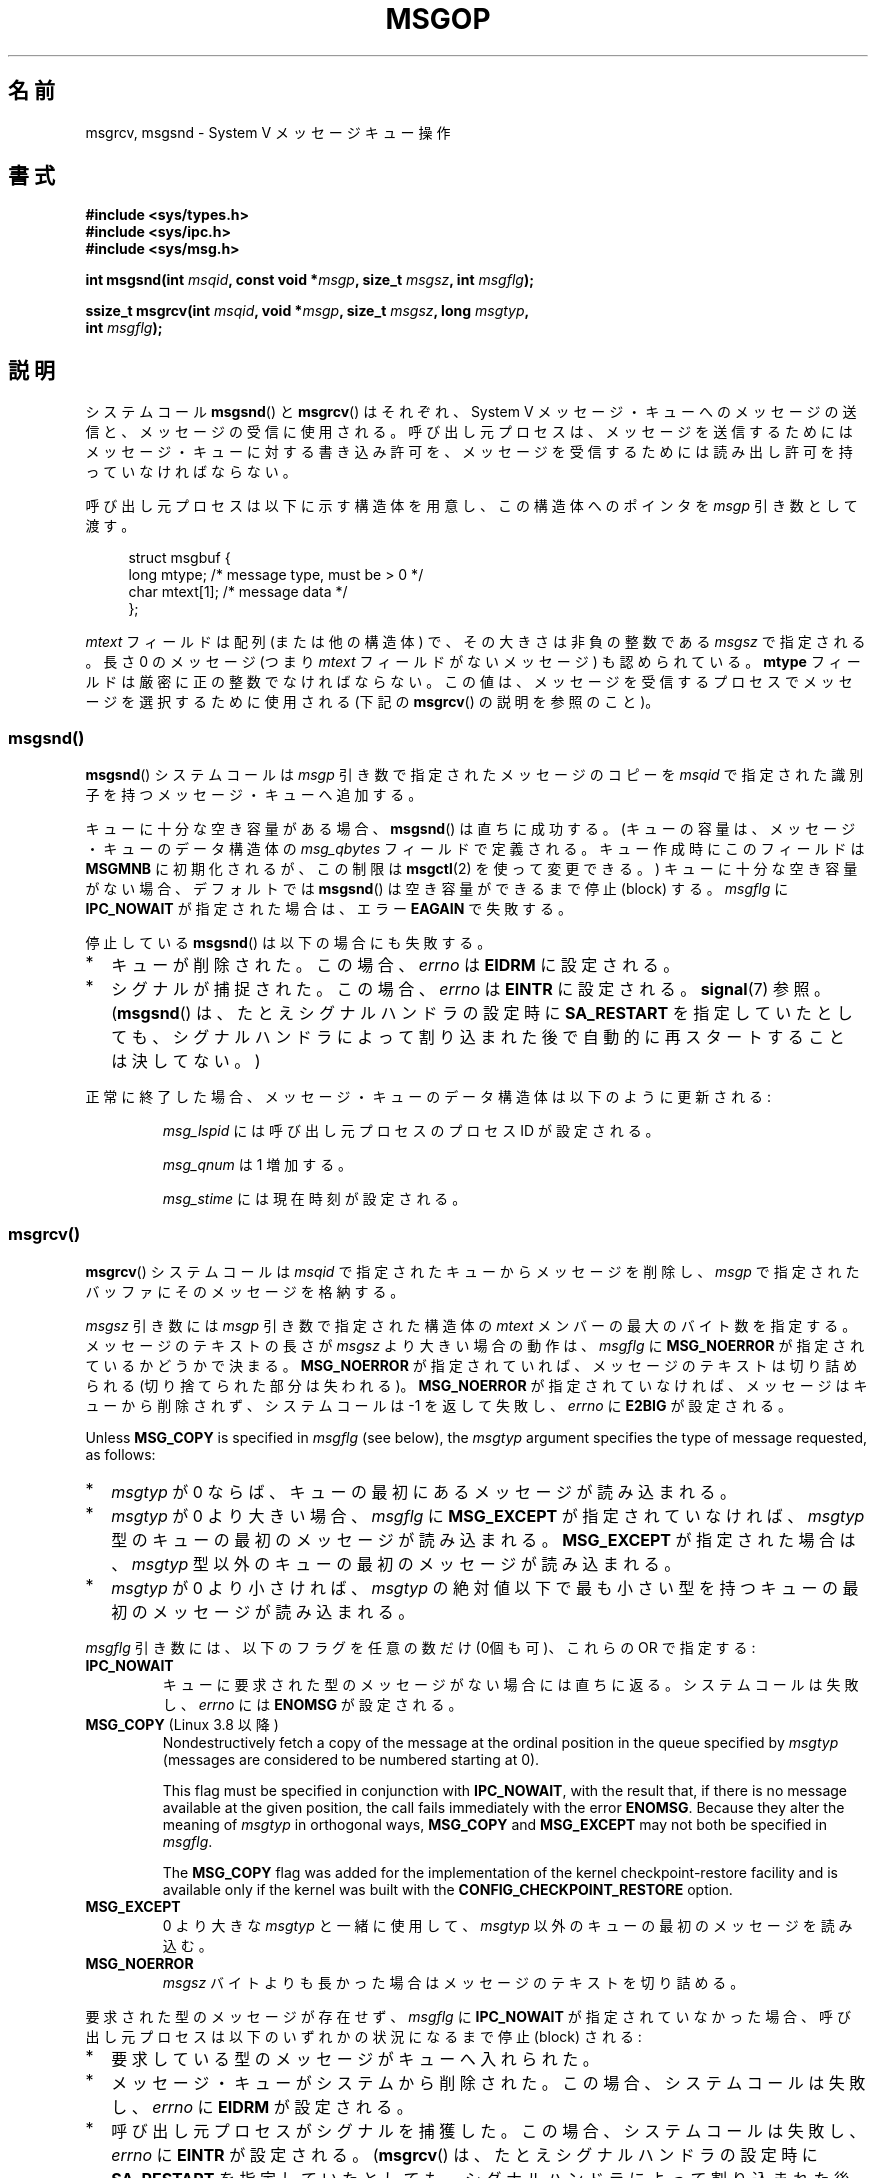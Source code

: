 .\" Copyright 1993 Giorgio Ciucci <giorgio@crcc.it>
.\"
.\" %%%LICENSE_START(VERBATIM)
.\" Permission is granted to make and distribute verbatim copies of this
.\" manual provided the copyright notice and this permission notice are
.\" preserved on all copies.
.\"
.\" Permission is granted to copy and distribute modified versions of this
.\" manual under the conditions for verbatim copying, provided that the
.\" entire resulting derived work is distributed under the terms of a
.\" permission notice identical to this one.
.\"
.\" Since the Linux kernel and libraries are constantly changing, this
.\" manual page may be incorrect or out-of-date.  The author(s) assume no
.\" responsibility for errors or omissions, or for damages resulting from
.\" the use of the information contained herein.  The author(s) may not
.\" have taken the same level of care in the production of this manual,
.\" which is licensed free of charge, as they might when working
.\" professionally.
.\"
.\" Formatted or processed versions of this manual, if unaccompanied by
.\" the source, must acknowledge the copyright and authors of this work.
.\" %%%LICENSE_END
.\"
.\" Modified Tue Oct 22 16:40:11 1996 by Eric S. Raymond <esr@thyrsus.com>
.\" Modified Mon Jul 10 21:09:59 2000 by aeb
.\" Modified 1 Jun 2002, Michael Kerrisk <mtk.manpages@gmail.com>
.\"	Language clean-ups.
.\"	Enhanced and corrected information on msg_qbytes, MSGMNB and MSGMAX
.\"	Added note on restart behavior of msgsnd() and msgrcv()
.\"	Formatting clean-ups (argument and field names marked as .I
.\"		instead of .B)
.\" Modified, 27 May 2004, Michael Kerrisk <mtk.manpages@gmail.com>
.\"     Added notes on capability requirements
.\" Modified, 11 Nov 2004, Michael Kerrisk <mtk.manpages@gmail.com>
.\"	Language and formatting clean-ups
.\"	Added notes on /proc files
.\" FIXME . Add example programs to this page.
.\"
.\"*******************************************************************
.\"
.\" This file was generated with po4a. Translate the source file.
.\"
.\"*******************************************************************
.\"
.\" Japanese Version Copyright (c) 1997 HANATAKA Shinya
.\"         all rights reserved.
.\" Translated 1997-02-23, HANATAKA Shinya <hanataka@abyss.rim.or.jp>
.\" Modified 2000-09-23, HANATAKA Shinya <hanataka@abyss.rim.or.jp>
.\" Updated 2002-11-26, Kentaro Shirakata <argrath@ub32.org>
.\" Updated 2005-03-04, Akihiro MOTOKI <amotoki@dd.iij4u.or.jp>
.\" Updated 2006-03-05, Akihiro MOTOKI, LDP v2.25
.\" Updated 2008-08-09, Akihiro MOTOKI, LDP v3.05
.\" Updated 2013-05-01, Akihiro MOTOKI <amotoki@gmail.com>
.\"
.TH MSGOP 2 2014\-03\-17 Linux "Linux Programmer's Manual"
.SH 名前
msgrcv, msgsnd \- System V メッセージキュー操作
.SH 書式
.nf
\fB#include <sys/types.h>\fP
\fB#include <sys/ipc.h>\fP
\fB#include <sys/msg.h>\fP
.sp
\fBint msgsnd(int \fP\fImsqid\fP\fB, const void *\fP\fImsgp\fP\fB, size_t \fP\fImsgsz\fP\fB, int \fP\fImsgflg\fP\fB);\fP
.sp
\fBssize_t msgrcv(int \fP\fImsqid\fP\fB, void *\fP\fImsgp\fP\fB, size_t \fP\fImsgsz\fP\fB, long \fP\fImsgtyp\fP\fB,\fP
\fB               int \fP\fImsgflg\fP\fB);\fP
.fi
.SH 説明
システムコール \fBmsgsnd\fP()  と \fBmsgrcv\fP()  はそれぞれ、 System V メッセージ・キューへのメッセージの送信と、
メッセージの受信に使用される。呼び出し元プロセスは、 メッセージを送信するためにはメッセージ・キューに対する書き込み許可を、
メッセージを受信するためには読み出し許可を持っていなければならない。
.PP
呼び出し元プロセスは以下に示す構造体を用意し、この構造体への ポインタを \fImsgp\fP 引き数として渡す。
.in +4n
.nf

struct msgbuf {
    long mtype;       /* message type, must be > 0 */
    char mtext[1];    /* message data */
};
.fi
.in
.PP
\fImtext\fP フィールドは配列 (または他の構造体) で、その大きさは 非負の整数である \fImsgsz\fP で指定される。 長さ 0 のメッセージ
(つまり \fImtext\fP フィールドがないメッセージ) も認められている。 \fBmtype\fP フィールドは厳密に正の整数でなければならない。
この値は、メッセージを受信するプロセスでメッセージを選択するために 使用される (下記の \fBmsgrcv\fP()  の説明を参照のこと)。
.SS msgsnd()
\fBmsgsnd\fP()  システムコールは \fImsgp\fP 引き数で指定されたメッセージのコピーを \fImsqid\fP
で指定された識別子を持つメッセージ・キューへ追加する。
.PP
キューに十分な空き容量がある場合、 \fBmsgsnd\fP()  は直ちに成功する。 (キューの容量は、メッセージ・キューのデータ構造体の
\fImsg_qbytes\fP フィールドで定義される。 キュー作成時にこのフィールドは \fBMSGMNB\fP に初期化されるが、この制限は
\fBmsgctl\fP(2)  を使って変更できる。)  キューに十分な空き容量がない場合、 デフォルトでは \fBmsgsnd\fP()
は空き容量ができるまで停止 (block) する。 \fImsgflg\fP に \fBIPC_NOWAIT\fP が指定された場合は、エラー \fBEAGAIN\fP
で失敗する。

停止している \fBmsgsnd\fP()  は以下の場合にも失敗する。
.IP * 2
キューが削除された。 この場合、 \fIerrno\fP は \fBEIDRM\fP に設定される。
.IP *
シグナルが捕捉された。 この場合、 \fIerrno\fP は \fBEINTR\fP に設定される。 \fBsignal\fP(7)  参照。 (\fBmsgsnd\fP()
は、たとえシグナルハンドラの設定時に \fBSA_RESTART\fP を指定していたとしても、シグナルハンドラによって割り込まれた後で
自動的に再スタートすることは決してない。)
.PP
正常に終了した場合、メッセージ・キューのデータ構造体は以下のように 更新される:
.IP
\fImsg_lspid\fP には呼び出し元プロセスのプロセス ID が設定される。
.IP
\fImsg_qnum\fP は 1 増加する。
.IP
\fImsg_stime\fP には現在時刻が設定される。
.SS msgrcv()
\fBmsgrcv\fP()  システムコールは \fImsqid\fP で指定されたキューからメッセージを削除し、 \fImsgp\fP
で指定されたバッファにそのメッセージを格納する。
.PP
\fImsgsz\fP 引き数には \fImsgp\fP 引き数で指定された構造体の \fImtext\fP メンバーの最大のバイト数を指定する。
メッセージのテキストの長さが \fImsgsz\fP より大きい場合の動作は、 \fImsgflg\fP に \fBMSG_NOERROR\fP
が指定されているかどうかで決まる。 \fBMSG_NOERROR\fP が指定されていれば、メッセージのテキストは切り詰められる
(切り捨てられた部分は失われる)。 \fBMSG_NOERROR\fP が指定されていなければ、メッセージはキューから削除されず、 システムコールは \-1
を返して失敗し、 \fIerrno\fP に \fBE2BIG\fP が設定される。
.PP
Unless \fBMSG_COPY\fP is specified in \fImsgflg\fP (see below), the \fImsgtyp\fP
argument specifies the type of message requested, as follows:
.IP * 2
\fImsgtyp\fP が 0 ならば、キューの最初にあるメッセージが読み込まれる。
.IP *
\fImsgtyp\fP が 0 より大きい場合、 \fImsgflg\fP に \fBMSG_EXCEPT\fP が指定されていなければ、 \fImsgtyp\fP
型のキューの最初のメッセージが読み込まれる。 \fBMSG_EXCEPT\fP が指定された場合は、 \fImsgtyp\fP
型以外のキューの最初のメッセージが読み込まれる。
.IP *
\fImsgtyp\fP が 0 より小さければ、 \fImsgtyp\fP の絶対値以下で最も小さい型を持つキューの最初のメッセージが読み込まれる。
.PP
\fImsgflg\fP 引き数には、以下のフラグを任意の数だけ (0個も可)、これらの OR で指定する:
.TP 
\fBIPC_NOWAIT\fP
キューに要求された型のメッセージがない場合には直ちに返る。 システムコールは失敗し、 \fIerrno\fP には \fBENOMSG\fP が設定される。
.TP 
\fBMSG_COPY\fP (Linux 3.8 以降)
.\" commit 4a674f34ba04a002244edaf891b5da7fc1473ae8
Nondestructively fetch a copy of the message at the ordinal position in the
queue specified by \fImsgtyp\fP (messages are considered to be numbered
starting at 0).

This flag must be specified in conjunction with \fBIPC_NOWAIT\fP, with the
result that, if there is no message available at the given position, the
call fails immediately with the error \fBENOMSG\fP.  Because they alter the
meaning of \fImsgtyp\fP in orthogonal ways, \fBMSG_COPY\fP and \fBMSG_EXCEPT\fP may
not both be specified in \fImsgflg\fP.

The \fBMSG_COPY\fP flag was added for the implementation of the kernel
checkpoint\-restore facility and is available only if the kernel was built
with the \fBCONFIG_CHECKPOINT_RESTORE\fP option.
.TP 
\fBMSG_EXCEPT\fP
0 より大きな \fImsgtyp\fP と一緒に使用して、 \fImsgtyp\fP 以外のキューの最初のメッセージを読み込む。
.TP 
\fBMSG_NOERROR\fP
\fImsgsz\fP バイトよりも長かった場合はメッセージのテキストを切り詰める。
.PP
要求された型のメッセージが存在せず、 \fImsgflg\fP に \fBIPC_NOWAIT\fP が指定されていなかった場合、呼び出し元プロセスは
以下のいずれかの状況になるまで停止 (block) される:
.IP * 2
要求している型のメッセージがキューへ入れられた。
.IP *
メッセージ・キューがシステムから削除された。 この場合、システムコールは失敗し、 \fIerrno\fP に \fBEIDRM\fP が設定される。
.IP *
呼び出し元プロセスがシグナルを捕獲した。 この場合、システムコールは失敗し、 \fIerrno\fP に \fBEINTR\fP が設定される。
(\fBmsgrcv\fP()  は、たとえシグナルハンドラの設定時に \fBSA_RESTART\fP
を指定していたとしても、シグナルハンドラによって割り込まれた後で 自動的に再スタートすることは決してない。)
.PP
正常に終了した場合、メッセージ・キューのデータ構造体は以下のように 更新される:
.IP
\fImsg_lrpid\fP には呼び出し元プロセスのプロセス ID が設定される。
.IP
\fImsg_qnum\fP は 1 減算される。
.IP
\fImsg_rtime\fP には現在の時刻が設定される。
.SH 返り値
失敗した場合は、どちらの関数も \-1 を返し、エラーを \fIerrno\fP に表示する。成功した場合、 \fBmsgsnd\fP()  は 0 を返し、
\fBmsgrcv\fP()  は \fImtext\fP 配列に実際にコピーしたバイト数を返す。
.SH エラー
\fBmsgsnd\fP()  が失敗した場合、 \fBerrno\fP に以下の値のいずれかが設定される:
.TP 
\fBEACCES\fP
呼び出し元プロセスにはメッセージ・キューに対する書き込み許可がなく、 \fBCAP_IPC_OWNER\fP ケーパビリティもない。
.TP 
\fBEAGAIN\fP
\fImsg_qbytes\fP がキューの制限を超えていたため、メッセージを送ることができず、かつ \fImsgflg\fP に \fBIPC_NOWAIT\fP
が指定されていた。
.TP 
\fBEFAULT\fP
\fImsgp\fP が指しているアドレスがアクセス可能でない。
.TP 
\fBEIDRM\fP
メッセージ・キューが削除された。
.TP 
\fBEINTR\fP
メッセージ・キューが要求した条件を満たすまで停止している時に、 プロセスがシグナルを捕獲した。
.TP 
\fBEINVAL\fP
\fImsqid\fP が不適切な値であるか、 \fImtype\fP が正の値でないか、 \fImsgsz\fP が不適切な値 (0 以下か、システムで決まる値
\fBMSGMAX\fP よりも大きい値) である。
.TP 
\fBENOMEM\fP
\fImsgp\fP が指すメッセージのコピーを作成するのに十分なメモリがシステムに存在しない。
.PP
\fBmsgrcv\fP()  が失敗した場合には \fIerrno\fP に以下の値のいずれかが設定される:
.TP 
\fBE2BIG\fP
メッセージのテキストの長さが \fImsgsz\fP よりも大きく、 \fImsgflg\fP に \fBMSG_NOERROR\fP が設定されていなかった。
.TP 
\fBEACCES\fP
呼び出し元プロセスにはメッセージ・キューに対する読み込み許可がなく、 \fBCAP_IPC_OWNER\fP ケーパビリティもない。
.TP 
\fBEAGAIN\fP
キューにはメッセージがなく、 \fImsgflg\fP に \fBIPC_NOWAIT\fP が指定された。
.TP 
\fBEFAULT\fP
\fImsgp\fP が指しているアドレスがアクセス可能でない。
.TP 
\fBEIDRM\fP
メッセージを受信するためにプロセスが停止している間に、 メッセージ・キューが削除された。
.TP 
\fBEINTR\fP
メッセージを受けるためにプロセスが停止している間に、 プロセスがシグナルを捕獲した。 \fBsignal\fP(7)  参照。
.TP 
\fBEINVAL\fP
\fImsgqid\fP が不正か、 \fImsgsz\fP が 0 より小さい。
.TP 
\fBEINVAL\fP (Linux 3.14 以降)
\fImsgflg\fP specified \fBMSG_COPY\fP, but not \fBIPC_NOWAIT\fP.
.TP 
\fBEINVAL\fP (Linux 3.14 以降)
\fImsgflg\fP specified both \fBMSG_COPY\fP and \fBMSG_EXCEPT\fP.
.TP 
\fBENOMSG\fP
\fImsgflg\fP に \fBIPC_NOWAIT\fP が設定されており、 メッセージ・キューに要求された型のメッセージが存在しなかった。
.TP 
\fBENOMSG\fP
\fBIPC_NOWAIT\fP and \fBMSG_COPY\fP were specified in \fImsgflg\fP and the queue
contains less than \fImsgtyp\fP messages.
.TP 
\fBENOSYS\fP (Linux 3.8 以降)
\fIMSG_COPY\fP was specified in \fImsgflg\fP, and this kernel was configured
without \fBCONFIG_CHECKPOINT_RESTORE\fP.
.SH 準拠
SVr4, POSIX.1\-2001.

.\" MSG_COPY since glibc 2.18
The \fBMSG_EXCEPT\fP and \fBMSG_COPY\fP flags are Linux\-specific; their
definitions can be obtained by defining the \fB_GNU_SOURCE\fP feature test
macro.
.SH 注意
.\" Like Linux, the FreeBSD man pages still document
.\" the inclusion of these header files.
Linux や POSIX の全てのバージョンでは、 \fI<sys/types.h>\fP と \fI<sys/ipc.h>\fP
のインクルードは必要ない。しかしながら、いくつかの古い実装ではこれらのヘッダファイルのインクルードが必要であり、 SVID
でもこれらのインクルードをするように記載されている。このような古いシステムへの移植性を意図したアプリケーションではこれらのファイルをインクルードする必要があるかもしれない。

\fImsgp\fP 引き数は、 libc4, libc5, glibc 2.0, glibc 2.1 では \fIstruct msgbuf *\fP
と宣言されている。glibc 2.2 以降では、 SUSv2 と SUSv3 の要求通り、\fIvoid *\fP と宣言されている。

以下は \fBmsgsnd\fP システムコールに影響するシステム制限である:
.TP 
\fBMSGMAX\fP
メッセージのテキストの最大サイズ: 8192 バイト (Linux では、この制限値は \fI/proc/sys/kernel/msgmax\fP
経由で読み出したり変更したりできる)。
.TP 
\fBMSGMNB\fP
バイト単位でのメッセージ・キューのデフォルトの最大サイズ : 16384 バイト。 (Linux では、この制限値は
\fI/proc/sys/kernel/msgmnb\fP 経由で読み出したり変更したりできる)。 スーパーユーザーは \fBmsgctl\fP(2)
システムコールでメッセージ・キューのサイズを \fBMSGMNB\fP よりも大きい値に増やすことができる。
.PP
現在の実装では、システム全体のメッセージ・ヘッダーの最大数 (\fBMSGTQL\fP)  と、システム全体のメッセージ・プールの最大バイト数
(\fBMSGPOOL\fP)  に関して実装依存の制限はない。
.SH バグ
.\" FIXME http://marc.info/?l=linux-kernel&m=139048542803605&w=2
.\" commit 4f87dac386cc43d5525da7a939d4b4e7edbea22c
In Linux 3.13 and earlier, if \fBmsgrcv\fP()  was called with the \fBMSG_COPY\fP
flag, but without \fBIPC_NOWAIT\fP, and the message queue contained less than
\fImsgtyp\fP messages, then the call would block until the next message is
written to the queue.  At that point, the call would return a copy of the
message, \fIregardless\fP of whether that message was at the ordinal position
\fImsgtyp\fP.  This bug is fixed in Linux 3.14.

.\" FIXME http://marc.info/?l=linux-kernel&m=139048542803605&w=2
.\" commit 4f87dac386cc43d5525da7a939d4b4e7edbea22c
Specifying both \fBMSG_COPY\fP and \fBMSC_EXCEPT\fP in \fImsgflg\fP is a logical
error (since these flags impose different interpretations on \fImsgtyp\fP).  In
Linux 3.13 and earlier, this error was not diagnosed by \fBmsgrcv\fP().  This
bug is fixed in Linux 3.14.
.SH 関連項目
\fBmsgctl\fP(2), \fBmsgget\fP(2), \fBcapabilities\fP(7), \fBmq_overview\fP(7),
\fBsvipc\fP(7)
.SH この文書について
この man ページは Linux \fIman\-pages\fP プロジェクトのリリース 3.63 の一部
である。プロジェクトの説明とバグ報告に関する情報は
http://www.kernel.org/doc/man\-pages/ に書かれている。
